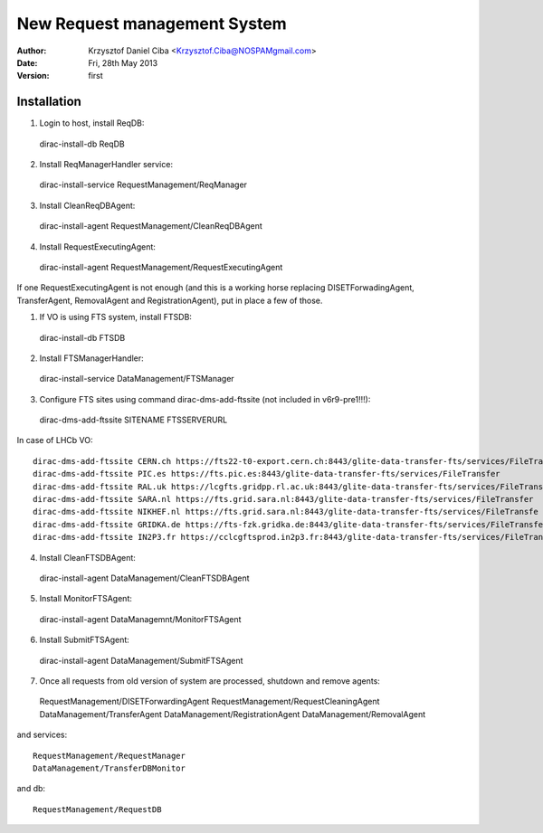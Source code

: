 -----------------------------
New Request management System
-----------------------------

:author:  Krzysztof Daniel Ciba <Krzysztof.Ciba@NOSPAMgmail.com>
:date:    Fri, 28th May 2013
:version: first

Installation
------------

1. Login to host, install ReqDB::

  dirac-install-db ReqDB

2. Install ReqManagerHandler service::

  dirac-install-service RequestManagement/ReqManager

3. Install CleanReqDBAgent::

  dirac-install-agent RequestManagement/CleanReqDBAgent

4. Install RequestExecutingAgent::

  dirac-install-agent RequestManagement/RequestExecutingAgent

If one RequestExecutingAgent is not enough (and this is a working horse replacing DISETForwadingAgent, TransferAgent, RemovalAgent and RegistrationAgent),
put in place a few of those.


1. If VO is using FTS system, install FTSDB::

  dirac-install-db FTSDB


2. Install FTSManagerHandler::

  dirac-install-service DataManagement/FTSManager


3. Configure FTS sites using command dirac-dms-add-ftssite (not included in v6r9-pre1!!!)::

  dirac-dms-add-ftssite SITENAME FTSSERVERURL

In case of LHCb VO::

  dirac-dms-add-ftssite CERN.ch https://fts22-t0-export.cern.ch:8443/glite-data-transfer-fts/services/FileTransfer
  dirac-dms-add-ftssite PIC.es https://fts.pic.es:8443/glite-data-transfer-fts/services/FileTransfer
  dirac-dms-add-ftssite RAL.uk https://lcgfts.gridpp.rl.ac.uk:8443/glite-data-transfer-fts/services/FileTransfer
  dirac-dms-add-ftssite SARA.nl https://fts.grid.sara.nl:8443/glite-data-transfer-fts/services/FileTransfer
  dirac-dms-add-ftssite NIKHEF.nl https://fts.grid.sara.nl:8443/glite-data-transfer-fts/services/FileTransfe
  dirac-dms-add-ftssite GRIDKA.de https://fts-fzk.gridka.de:8443/glite-data-transfer-fts/services/FileTransfer
  dirac-dms-add-ftssite IN2P3.fr https://cclcgftsprod.in2p3.fr:8443/glite-data-transfer-fts/services/FileTransfer

4. Install CleanFTSDBAgent::

  dirac-install-agent DataManagement/CleanFTSDBAgent

5. Install MonitorFTSAgent::

  dirac-install-agent DataManagemnt/MonitorFTSAgent

6. Install SubmitFTSAgent::

  dirac-install-agent DataManagement/SubmitFTSAgent

7. Once all requests from old version of system are processed, shutdown and remove agents:: 

  RequestManagement/DISETForwardingAgent
  RequestManagement/RequestCleaningAgent
  DataManagement/TransferAgent
  DataManagement/RegistrationAgent
  DataManagement/RemovalAgent

and services::

  RequestManagement/RequestManager
  DataManagement/TransferDBMonitor

and db::

  RequestManagement/RequestDB


